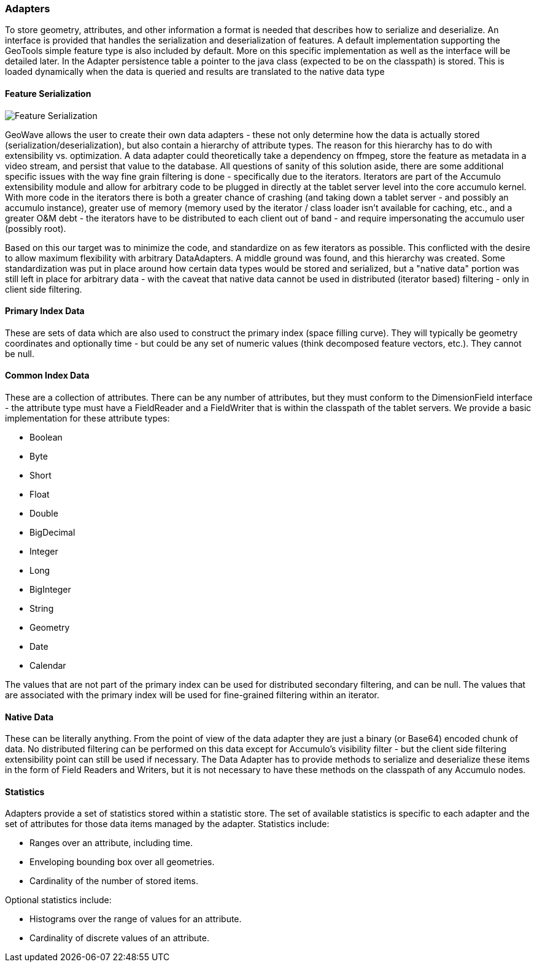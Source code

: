 [[architecture-adapters]]
=== Adapters

To store geometry, attributes, and other information a format is needed that describes how to serialize and deserialize.
An interface is provided that handles the serialization and deserialization of features. A default implementation
supporting the GeoTools simple feature type is also included by default. More on this specific implementation as well
as the interface will be detailed later. In the Adapter persistence table a pointer to the java class (expected to be on
the classpath) is stored. This is loaded dynamically when the data is queried and results are translated to the native
data type

==== Feature Serialization

image::serialization1.png[scaledwidth="100%",alt="Feature Serialization"]

GeoWave allows the user to create their own data adapters - these not only determine how the data is actually stored
(serialization/deserialization), but also contain a hierarchy of attribute types. The reason for this hierarchy has to
do with extensibility vs. optimization. A data adapter could theoretically take a dependency on ffmpeg, store the
feature as metadata in a video stream, and persist that value to the database. All questions of sanity of this solution
aside, there are some additional specific issues with the way fine grain filtering is done - specifically due to the
iterators. Iterators are part of the Accumulo extensibility module and allow for arbitrary code to be plugged in directly
at the tablet server level into the core accumulo kernel. With more code in the iterators there is both a greater chance
of crashing (and taking down a tablet server - and possibly an accumulo instance), greater use of memory (memory used by
the iterator / class loader isn't available for caching, etc., and a greater O&M debt - the iterators have to be
distributed to each client out of band - and require impersonating the accumulo user (possibly root).

Based on this our target was to minimize the code, and standardize on as few iterators as possible. This conflicted with
the desire to allow maximum flexibility with arbitrary DataAdapters. A middle ground was found, and this hierarchy was
created. Some standardization was put in place around how certain data types would be stored and serialized, but a
"native data" portion was still left in place for arbitrary data - with the caveat that native data cannot be used in
distributed (iterator based) filtering - only in client side filtering.

==== Primary Index Data

These are sets of data which are also used to construct the primary index (space filling curve). They will typically be
geometry coordinates and optionally time - but could be any set of numeric values (think decomposed feature vectors, etc.).
They cannot be null.

==== Common Index Data

These are a collection of attributes. There can be any number of attributes, but they must conform to the DimensionField
interface - the attribute type must have a FieldReader and a FieldWriter that is within the classpath of the tablet
servers. We provide a basic implementation for these attribute types:

* Boolean
* Byte
* Short
* Float
* Double
* BigDecimal
* Integer
* Long
* BigInteger
* String
* Geometry
* Date
* Calendar

The values that are not part of the primary index can be used for distributed secondary filtering, and can be null.
The values that are associated with the primary index will be used for fine-grained filtering within an iterator.

==== Native Data

These can be literally anything. From the point of view of the data adapter they are just a binary (or Base64) encoded
chunk of data. No distributed filtering can be performed on this data except for Accumulo's visibility filter - but the
client side filtering extensibility point can still be used if necessary. The Data Adapter has to provide methods to
serialize and deserialize these items in the form of Field Readers and Writers, but it is not necessary to have these
methods on the classpath of any Accumulo nodes.

==== Statistics

Adapters provide a set of statistics stored within a statistic store.  The set of available statistics is specific to each adapter and 
the set of attributes for those data items managed by the adapter. Statistics include:

* Ranges over an attribute, including time.
* Enveloping bounding box over all geometries.
* Cardinality of the number of stored items.

Optional statistics include:

* Histograms over the range of values for an attribute.
* Cardinality of discrete values of an attribute.


